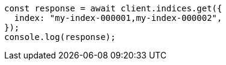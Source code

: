 // This file is autogenerated, DO NOT EDIT
// Use `node scripts/generate-docs-examples.js` to generate the docs examples

[source, js]
----
const response = await client.indices.get({
  index: "my-index-000001,my-index-000002",
});
console.log(response);
----
